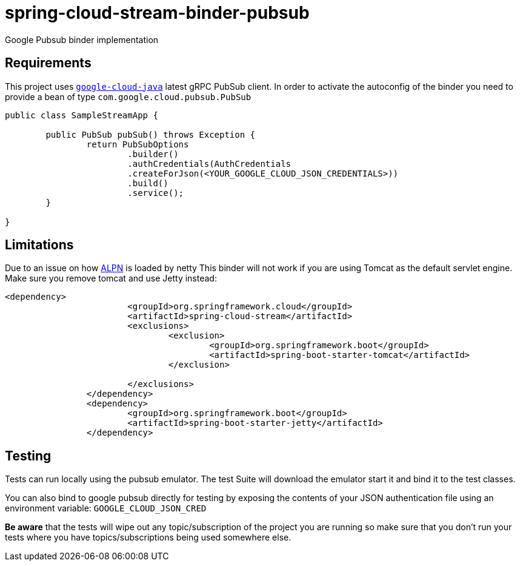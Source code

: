 = spring-cloud-stream-binder-pubsub
Google Pubsub binder implementation

== Requirements

This project uses `https://github.com/GoogleCloudPlatform/google-cloud-java[google-cloud-java]` latest gRPC PubSub client. In order to activate the
autoconfig of the binder you need to provide a bean of type `com.google.cloud.pubsub.PubSub`

[source,java]
----

public class SampleStreamApp {

	public PubSub pubSub() throws Exception {
		return PubSubOptions
               		.builder()
               		.authCredentials(AuthCredentials
               		.createForJson(<YOUR_GOOGLE_CLOUD_JSON_CREDENTIALS>))
               		.build()
               		.service();
	}

}
----

== Limitations

Due to an issue on how https://www.eclipse.org/jetty/documentation/9.3.x/alpn-chapter.html[ALPN] is loaded by netty
This binder will not work if you are using Tomcat as the default servlet engine. Make sure you remove tomcat and use Jetty instead:

[source,xml]
----
<dependency>
			<groupId>org.springframework.cloud</groupId>
			<artifactId>spring-cloud-stream</artifactId>
			<exclusions>
				<exclusion>
					<groupId>org.springframework.boot</groupId>
					<artifactId>spring-boot-starter-tomcat</artifactId>
				</exclusion>

			</exclusions>
		</dependency>
		<dependency>
			<groupId>org.springframework.boot</groupId>
			<artifactId>spring-boot-starter-jetty</artifactId>
		</dependency>
----

== Testing

Tests can run locally using the pubsub emulator. The test Suite will download the emulator
start it and bind it to the test classes.

You can also bind to google pubsub directly for testing by exposing the contents of your JSON authentication file using
an environment variable: `GOOGLE_CLOUD_JSON_CRED`

*Be aware* that the tests will wipe out any topic/subscription of the project you are running
so make sure that you don't run your tests where you have topics/subscriptions being used somewhere else.



